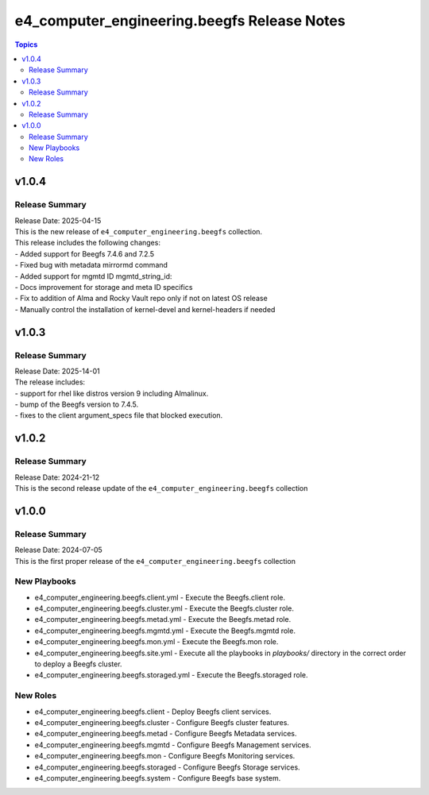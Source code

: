 ==============================================
e4\_computer\_engineering.beegfs Release Notes
==============================================

.. contents:: Topics

v1.0.4
======

Release Summary
---------------

| Release Date: 2025-04-15
| This is the new release of ``e4_computer_engineering.beegfs`` collection.
| This release includes the following changes:
| - Added support for Beegfs 7.4.6 and 7.2.5
| - Fixed bug with metadata mirrormd command
| - Added support for mgmtd ID mgmtd_string_id:
| - Docs improvement for storage and meta ID specifics
| - Fix to addition of Alma and Rocky Vault repo only if not on latest OS release
| - Manually control the installation of kernel-devel and kernel-headers if needed

v1.0.3
======

Release Summary
---------------

| Release Date: 2025-14-01
| The release includes:
| - support for rhel like distros version 9 including Almalinux.
| - bump of the Beegfs version to 7.4.5.
| - fixes to the client argument_specs file that blocked execution.

v1.0.2
======

Release Summary
---------------

| Release Date: 2024-21-12
| This is the second release update of the ``e4_computer_engineering.beegfs`` collection

v1.0.0
======

Release Summary
---------------

| Release Date: 2024-07-05
| This is the first proper release of the ``e4_computer_engineering.beegfs`` collection

New Playbooks
-------------

- e4_computer_engineering.beegfs.client.yml - Execute the Beegfs.client role.
- e4_computer_engineering.beegfs.cluster.yml - Execute the Beegfs.cluster role.
- e4_computer_engineering.beegfs.metad.yml - Execute the Beegfs.metad role.
- e4_computer_engineering.beegfs.mgmtd.yml - Execute the Beegfs.mgmtd role.
- e4_computer_engineering.beegfs.mon.yml - Execute the Beegfs.mon role.
- e4_computer_engineering.beegfs.site.yml - Execute all the playbooks in `playbooks/` directory \ in the correct order to deploy a Beegfs cluster.
- e4_computer_engineering.beegfs.storaged.yml - Execute the Beegfs.storaged role.

New Roles
---------

- e4_computer_engineering.beegfs.client - Deploy Beegfs client services.
- e4_computer_engineering.beegfs.cluster - Configure Beegfs cluster features.
- e4_computer_engineering.beegfs.metad - Configure Beegfs Metadata services.
- e4_computer_engineering.beegfs.mgmtd - Configure Beegfs Management services.
- e4_computer_engineering.beegfs.mon - Configure Beegfs Monitoring services.
- e4_computer_engineering.beegfs.storaged - Configure Beegfs Storage services.
- e4_computer_engineering.beegfs.system - Configure Beegfs base system.
